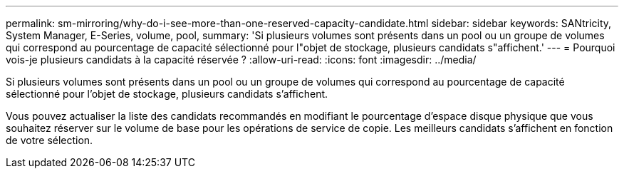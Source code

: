 ---
permalink: sm-mirroring/why-do-i-see-more-than-one-reserved-capacity-candidate.html 
sidebar: sidebar 
keywords: SANtricity, System Manager, E-Series, volume, pool, 
summary: 'Si plusieurs volumes sont présents dans un pool ou un groupe de volumes qui correspond au pourcentage de capacité sélectionné pour l"objet de stockage, plusieurs candidats s"affichent.' 
---
= Pourquoi vois-je plusieurs candidats à la capacité réservée ?
:allow-uri-read: 
:icons: font
:imagesdir: ../media/


[role="lead"]
Si plusieurs volumes sont présents dans un pool ou un groupe de volumes qui correspond au pourcentage de capacité sélectionné pour l'objet de stockage, plusieurs candidats s'affichent.

Vous pouvez actualiser la liste des candidats recommandés en modifiant le pourcentage d'espace disque physique que vous souhaitez réserver sur le volume de base pour les opérations de service de copie. Les meilleurs candidats s'affichent en fonction de votre sélection.
